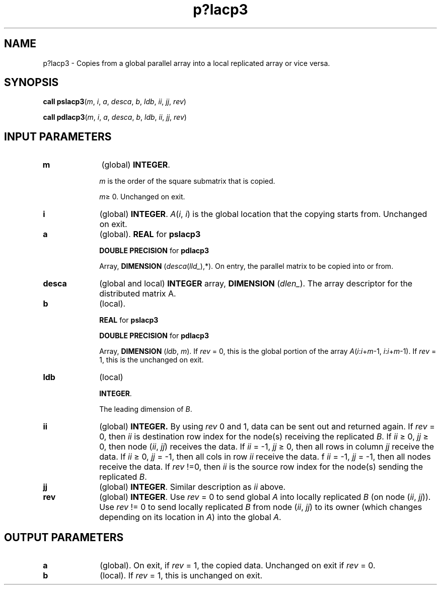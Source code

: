 .\" Copyright (c) 2002 \- 2008 Intel Corporation
.\" All rights reserved.
.\"
.TH p?lacp3 3 "Intel Corporation" "Copyright(C) 2002 \- 2008" "Intel(R) Math Kernel Library"
.SH NAME
p?lacp3 \- Copies from a global parallel array into a local replicated array or vice versa.
.SH SYNOPSIS
.PP
\fBcall pslacp3\fR(\fIm\fR, \fIi\fR, \fIa\fR, \fIdesca\fR, \fIb\fR, \fIldb\fR, \fIii\fR, \fIjj\fR, \fIrev\fR)
.PP
\fBcall pdlacp3\fR(\fIm\fR, \fIi\fR, \fIa\fR, \fIdesca\fR, \fIb\fR, \fIldb\fR, \fIii\fR, \fIjj\fR, \fIrev\fR)
.SH INPUT PARAMETERS

.TP 10
\fBm\fR
.NL
(global) \fBINTEGER\fR.
.IP
\fIm\fR is the order of the square submatrix that is copied.
.IP
\fIm\fR\(>= 0. Unchanged on exit.
.TP 10
\fBi\fR
.NL
(global) \fBINTEGER\fR. \fIA\fR(\fIi\fR, \fIi\fR) is the global location that the copying starts from. Unchanged on exit.
.TP 10
\fBa\fR
.NL
(global). \fBREAL\fR for \fBpslacp3\fR
.IP
\fBDOUBLE PRECISION\fR for \fBpdlacp3\fR
.IP
Array, \fBDIMENSION\fR (\fIdesca\fR(\fIlld\(ul\fR),*). On entry, the parallel matrix to be copied into or from.
.TP 10
\fBdesca\fR
.NL
(global and local) \fBINTEGER\fR array, \fBDIMENSION\fR (\fIdlen\(ul\fR).  The array descriptor for the distributed matrix A.
.TP 10
\fBb\fR
.NL
(local). 
.IP
\fBREAL\fR for \fBpslacp3\fR
.IP
\fBDOUBLE PRECISION\fR for \fBpdlacp3\fR
.IP
Array, \fBDIMENSION\fR (\fIldb\fR, \fIm\fR). If \fIrev\fR = 0, this is the global portion of the array \fIA\fR(\fIi\fR:\fIi\fR+\fIm\fR-1, \fIi\fR:\fIi\fR+\fIm\fR-1). If \fIrev\fR = 1, this is the unchanged on exit.
.TP 10
\fBldb\fR
.NL
(local) 
.IP
\fBINTEGER\fR. 
.IP
The leading dimension of \fIB\fR.
.TP 10
\fBii\fR
.NL
(global) \fBINTEGER. \fRBy using \fIrev\fR 0 and 1, data can be sent out and returned again. If \fIrev\fR = 0, then \fIii\fR is destination row index for the node(s) receiving the replicated \fIB\fR. If \fIii \fR\(>= 0, \fIjj\fR \(>= 0, then node (\fIii\fR, \fIjj\fR) receives the data. If \fIii\fR = -1, \fIjj \fR\(>= 0, then all rows in column \fIjj\fR receive the data. If \fIii \fR\(>= 0, \fIjj\fR = -1, then all cols in row \fIii\fR receive the data. f \fIii\fR = -1, \fIjj\fR = -1, then all nodes receive the data. If \fIrev\fR !=0, then \fIii\fR is the source row index for the node(s) sending the replicated \fIB\fR.
.TP 10
\fBjj\fR
.NL
(global) \fBINTEGER\fR. Similar description as \fIii\fR above.
.TP 10
\fBrev\fR
.NL
(global) \fBINTEGER\fR. Use \fIrev\fR = 0 to send global \fIA\fR into locally replicated \fIB\fR (on node (\fIii\fR, \fIjj\fR)). Use \fIrev\fR != 0 to send locally replicated \fIB\fR from node (\fIii\fR, \fIjj\fR) to its owner (which changes depending on its location in \fIA\fR) into the global \fIA\fR.
.SH OUTPUT PARAMETERS

.TP 10
\fBa\fR
.NL
(global). On exit, if \fIrev\fR = 1, the copied data. Unchanged on exit if \fIrev\fR = 0.
.TP 10
\fBb\fR
.NL
(local).  If \fIrev\fR = 1, this is unchanged on exit.
